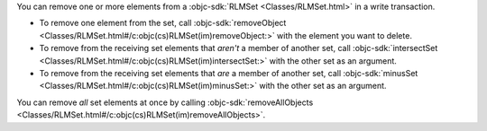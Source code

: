 You can remove one or more elements from a :objc-sdk:`RLMSet
<Classes/RLMSet.html>` in a write transaction.

- To remove one element from the
  set, call :objc-sdk:`removeObject 
  <Classes/RLMSet.html#/c:objc(cs)RLMSet(im)removeObject:>` with the element
  you want to delete.
- To remove from the receiving set elements that *aren't* a member of another
  set, call :objc-sdk:`intersectSet
  <Classes/RLMSet.html#/c:objc(cs)RLMSet(im)intersectSet:>` with the other set
  as an argument.
- To remove from the receiving set elements that *are* a member of another set,
  call :objc-sdk:`minusSet <Classes/RLMSet.html#/c:objc(cs)RLMSet(im)minusSet:>`
  with the other set as an argument.

You can remove *all* set elements at once by calling
:objc-sdk:`removeAllObjects
<Classes/RLMSet.html#/c:objc(cs)RLMSet(im)removeAllObjects>`.